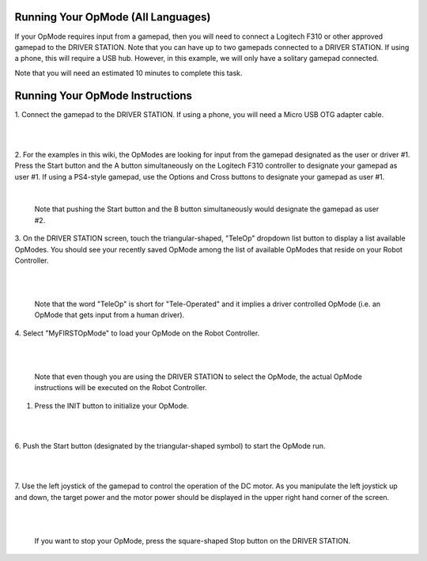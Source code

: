 Running Your OpMode (All Languages)
-----------------------------------

If your OpMode requires input from a gamepad, then you will need to
connect a Logitech F310 or other approved gamepad to the DRIVER STATION. Note that you can
have up to two gamepads connected to a DRIVER STATION. If using a phone,
this will require a USB hub. However, in this example, we will only have
a solitary gamepad connected.

Note that you will need an estimated 10 minutes to complete this task.

Running Your OpMode Instructions
---------------------------------

1. Connect the gamepad to the DRIVER STATION. If using a phone, you will
need a Micro USB OTG adapter cable.                                                        

.. image:: images/GamepadDHConnection.jpg
   :align: center

|

.. image:: images/RunningOpModeStep2.jpg
   :align: center

|

2. For the examples in this wiki, the OpModes are looking for input  
from the gamepad designated as the user or driver #1. Press the Start 
button and the A button simultaneously on the Logitech F310          
controller to designate your gamepad as user #1. If using a PS4-style
gamepad, use the Options and Cross buttons to designate your gamepad
as user #1.

.. image:: images/RunningOpModeStep3.jpg
   :align: center

|

   Note that pushing the Start button and the B button simultaneously would designate the gamepad as user #2.

3. On the DRIVER STATION screen, touch the triangular-shaped,         
"TeleOp" dropdown list button to display a list available OpModes.   
You should see your recently saved OpMode among the list of          
available OpModes that reside on your Robot Controller.              

.. image:: images/TeleopRunDH.png
   :align: center

|

.. image:: images/RunningOpModeStep4.jpg
   :align: center

|

   Note that the word "TeleOp" is short for "Tele-Operated" and it implies a driver controlled OpMode (i.e. an OpMode that gets input from a human driver).

4. Select "MyFIRSTOpMode" to load your OpMode on the Robot           
Controller.                                                           

.. image:: images/OpModeSelectionDH.png
   :align: center

|

.. image:: images/RunningOpModeStep5.jpg
   :align: center

|

   Note that even though you are using the DRIVER STATION to select the OpMode, the actual OpMode instructions will be executed on the Robot Controller.

1. Press the INIT button to initialize your OpMode.                  

.. image:: images/InitDH.png
   :align: center

|

.. image:: images/RunningOpModeStep6.jpg
   :align: center

|

6. Push the Start button (designated by the triangular-shaped symbol) 
to start the OpMode run.                                             

.. image:: images/RunDH.png
   :align: center

|

.. image:: images/RunningOpModeStep7.jpg
   :align: center

|

7. Use the left joystick of the gamepad to control the operation of   
the DC motor. As you manipulate the left joystick up and down, the    
target power and the motor power should be displayed in the upper     
right hand corner of the screen.                                       

.. image:: images/TelemetryDH.png
   :align: center

|

.. image:: images/RunningOpModeStep8.jpg
   :align: center

|

   If you want to stop your OpMode, press the square-shaped Stop button on the DRIVER STATION.

